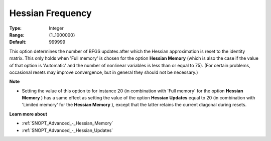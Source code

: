 .. _SNOPT_Advanced_-_Hessian_Frequency:


Hessian Frequency
=================



:Type:	Integer	
:Range:	{1..1000000}	
:Default:	999999	



This option determines the number of BFGS updates after which the Hessian approximation is reset to the identity matrix. This only holds when 'Full memory' is chosen for the option **Hessian Memory**  (which is also the case if the value of that option is 'Automatic' and the number of nonlinear variables is less than or equal to 75). (For certain problems, occasional resets may improve convergence, but in general they should not be necessary.)



**Note** 

*	Setting the value of this option to for instance 20 (in combination with 'Full memory' for the option **Hessian Memory** ) has a same effect as setting the value of the option **Hessian Updates**  equal to 20 (in combination with 'Limited memory' for the **Hessian Memory** ), except that the latter retains the current diagonal during resets.




**Learn more about** 

*	:ref:`SNOPT_Advanced_-_Hessian_Memory`  
*	:ref:`SNOPT_Advanced_-_Hessian_Updates`  



